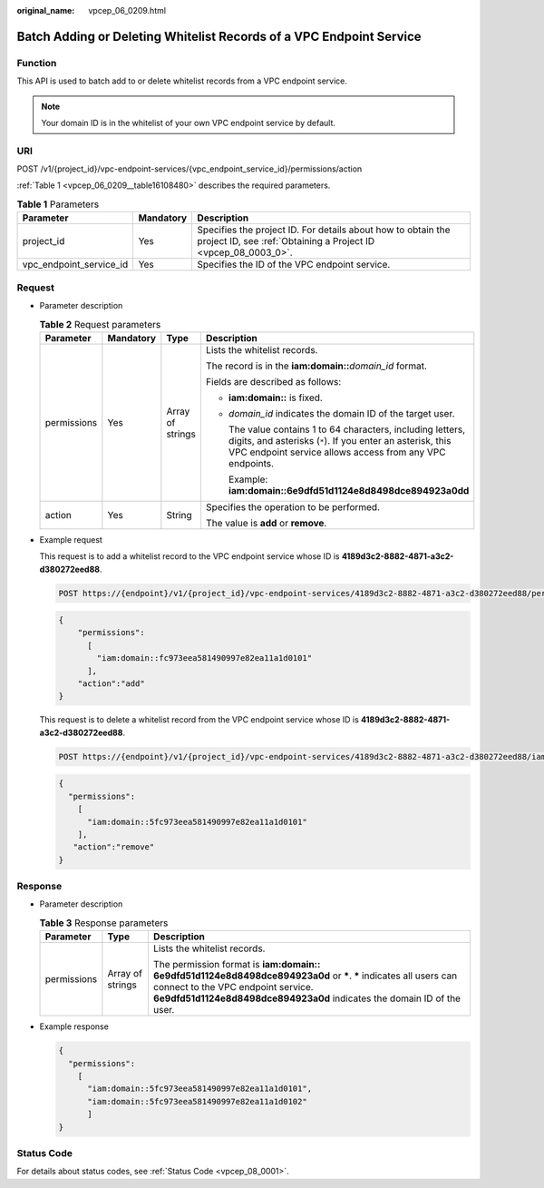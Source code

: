 :original_name: vpcep_06_0209.html

.. _vpcep_06_0209:

Batch Adding or Deleting Whitelist Records of a VPC Endpoint Service
====================================================================

Function
--------

This API is used to batch add to or delete whitelist records from a VPC endpoint service.

.. note::

   Your domain ID is in the whitelist of your own VPC endpoint service by default.

URI
---

POST /v1/{project_id}/vpc-endpoint-services/{vpc_endpoint_service_id}/permissions/action

:ref:`Table 1 <vpcep_06_0209__table16108480>` describes the required parameters.

.. _vpcep_06_0209__table16108480:

.. table:: **Table 1** Parameters

   +-------------------------+-----------+--------------------------------------------------------------------------------------------------------------------------------+
   | Parameter               | Mandatory | Description                                                                                                                    |
   +=========================+===========+================================================================================================================================+
   | project_id              | Yes       | Specifies the project ID. For details about how to obtain the project ID, see :ref:`Obtaining a Project ID <vpcep_08_0003_0>`. |
   +-------------------------+-----------+--------------------------------------------------------------------------------------------------------------------------------+
   | vpc_endpoint_service_id | Yes       | Specifies the ID of the VPC endpoint service.                                                                                  |
   +-------------------------+-----------+--------------------------------------------------------------------------------------------------------------------------------+

Request
-------

-  Parameter description

   .. table:: **Table 2** Request parameters

      +-----------------+-----------------+------------------+---------------------------------------------------------------------------------------------------------------------------------------------------------------------------------------+
      | Parameter       | Mandatory       | Type             | Description                                                                                                                                                                           |
      +=================+=================+==================+=======================================================================================================================================================================================+
      | permissions     | Yes             | Array of strings | Lists the whitelist records.                                                                                                                                                          |
      |                 |                 |                  |                                                                                                                                                                                       |
      |                 |                 |                  | The record is in the **iam:domain::**\ *domain_id* format.                                                                                                                            |
      |                 |                 |                  |                                                                                                                                                                                       |
      |                 |                 |                  | Fields are described as follows:                                                                                                                                                      |
      |                 |                 |                  |                                                                                                                                                                                       |
      |                 |                 |                  | -  **iam:domain::** is fixed.                                                                                                                                                         |
      |                 |                 |                  |                                                                                                                                                                                       |
      |                 |                 |                  | -  *domain_id* indicates the domain ID of the target user.                                                                                                                            |
      |                 |                 |                  |                                                                                                                                                                                       |
      |                 |                 |                  |    The value contains 1 to 64 characters, including letters, digits, and asterisks (``*``). If you enter an asterisk, this VPC endpoint service allows access from any VPC endpoints. |
      |                 |                 |                  |                                                                                                                                                                                       |
      |                 |                 |                  |    Example: **iam:domain::6e9dfd51d1124e8d8498dce894923a0dd**                                                                                                                         |
      +-----------------+-----------------+------------------+---------------------------------------------------------------------------------------------------------------------------------------------------------------------------------------+
      | action          | Yes             | String           | Specifies the operation to be performed.                                                                                                                                              |
      |                 |                 |                  |                                                                                                                                                                                       |
      |                 |                 |                  | The value is **add** or **remove**.                                                                                                                                                   |
      +-----------------+-----------------+------------------+---------------------------------------------------------------------------------------------------------------------------------------------------------------------------------------+

-  Example request

   This request is to add a whitelist record to the VPC endpoint service whose ID is **4189d3c2-8882-4871-a3c2-d380272eed88**.

   .. code-block:: text

      POST https://{endpoint}/v1/{project_id}/vpc-endpoint-services/4189d3c2-8882-4871-a3c2-d380272eed88/permissions/action

   .. code-block::

      {
          "permissions":
            [
              "iam:domain::fc973eea581490997e82ea11a1d0101"
            ],
          "action":"add"
      }

   This request is to delete a whitelist record from the VPC endpoint service whose ID is **4189d3c2-8882-4871-a3c2-d380272eed88**.

   .. code-block:: text

      POST https://{endpoint}/v1/{project_id}/vpc-endpoint-services/4189d3c2-8882-4871-a3c2-d380272eed88/iam:domain::5fc973eea581490997e82ea11a1d0101/action

   .. code-block::

      {
        "permissions":
          [
            "iam:domain::5fc973eea581490997e82ea11a1d0101"
          ],
         "action":"remove"
      }

Response
--------

-  Parameter description

   .. table:: **Table 3** Response parameters

      +-----------------------+-----------------------+-------------------------------------------------------------------------------------------------------------------------------------------------------------------------------------------------------------------------------------+
      | Parameter             | Type                  | Description                                                                                                                                                                                                                         |
      +=======================+=======================+=====================================================================================================================================================================================================================================+
      | permissions           | Array of strings      | Lists the whitelist records.                                                                                                                                                                                                        |
      |                       |                       |                                                                                                                                                                                                                                     |
      |                       |                       | The permission format is **iam:domain:: 6e9dfd51d1124e8d8498dce894923a0d** or **\***. **\*** indicates all users can connect to the VPC endpoint service. **6e9dfd51d1124e8d8498dce894923a0d** indicates the domain ID of the user. |
      +-----------------------+-----------------------+-------------------------------------------------------------------------------------------------------------------------------------------------------------------------------------------------------------------------------------+

-  Example response

   .. code-block::

      {
        "permissions":
          [
            "iam:domain::5fc973eea581490997e82ea11a1d0101",
            "iam:domain::5fc973eea581490997e82ea11a1d0102"
            ]
      }

Status Code
-----------

For details about status codes, see :ref:`Status Code <vpcep_08_0001>`.
